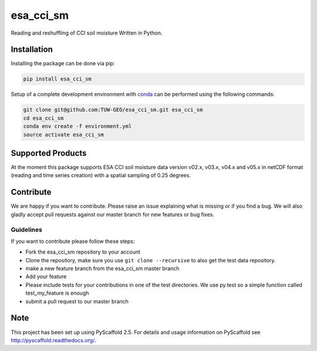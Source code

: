 ============
esa_cci_sm
============


.. image:: https://travis-ci.org/TUW-GEO/esa_cci_sm.svg?branch=master
    :target: https://travis-ci.org/TUW-GEO/esa_cci_sm

.. image:: https://coveralls.io/repos/github/TUW-GEO/esa_cci_sm/badge.svg?branch=master
    :target: https://coveralls.io/github/TUW-GEO/esa_cci_sm?branch=master

.. image:: https://badge.fury.io/py/esa-cci-sm.svg
    :target: https://badge.fury.io/py/esa-cci-sm
    
.. image:: https://readthedocs.org/projects/esa_cci_sm/badge/?version=latest
    :target: http://esa_cci_sm.readthedocs.io/en/latest/?badge=latest

Reading and reshuffling of CCI soil moisture Written in Python.

Installation
============

Installing the package can be done via pip:

.. code-block:: shell

    pip install esa_cci_sm

Setup of a complete development environment with `conda
<http://conda.pydata.org/miniconda.html>`_ can be performed using the following
commands:

.. code-block:: shell

  git clone git@github.com:TUW-GEO/esa_cci_sm.git esa_cci_sm
  cd esa_cci_sm
  conda env create -f environment.yml
  source activate esa_cci_sm

Supported Products
==================

At the moment this package supports ESA CCI soil moisture data version
v02.x, v03.x, v04.x and v05.x in netCDF format (reading and time series creation)
with a spatial sampling of 0.25 degrees.

Contribute
==========

We are happy if you want to contribute. Please raise an issue explaining what
is missing or if you find a bug. We will also gladly accept pull requests
against our master branch for new features or bug fixes.


Guidelines
----------

If you want to contribute please follow these steps:

- Fork the esa_cci_sm repository to your account
- Clone the repository, make sure you use ``git clone --recursive`` to also get
  the test data repository.
- make a new feature branch from the esa_cci_sm master branch
- Add your feature
- Please include tests for your contributions in one of the test directories.
  We use py.test so a simple function called test_my_feature is enough
- submit a pull request to our master branch

Note
====

This project has been set up using PyScaffold 2.5. For details and usage
information on PyScaffold see http://pyscaffold.readthedocs.org/.
